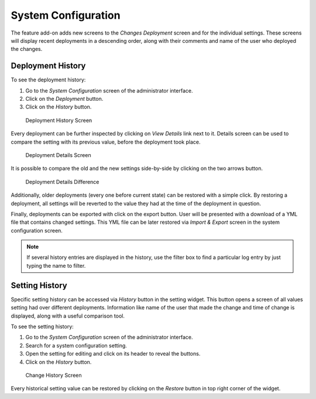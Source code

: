 System Configuration
====================

The feature add-on adds new screens to the *Changes Deployment* screen and for the individual settings. These screens will display recent deployments in a descending order, along with their comments and name of the user who deployed the changes.


Deployment History
------------------

To see the deployment history:

1. Go to the *System Configuration* screen of the administrator interface.
2. Click on the *Deployment* button.
3. Click on the *History* button.

.. figure:: images/deployment-history.png
   :alt: Deployment History Screen

   Deployment History Screen

Every deployment can be further inspected by clicking on *View Details* link next to it. Details screen can be used to compare the setting with its previous value, before the deployment took place.

.. figure:: images/deployment-details.png
   :alt: Deployment Details Screen

   Deployment Details Screen

It is possible to compare the old and the new settings side-by-side by clicking on the two arrows button.

.. figure:: images/deployment-details-difference.png
   :alt: Deployment Details Difference

   Deployment Details Difference

Additionally, older deployments (every one before current state) can be restored with a simple click. By restoring a deployment, all settings will be reverted to the value they had at the
time of the deployment in question.

Finally, deployments can be exported with click on the export button. User will be presented with a download of a YML file that contains changed settings. This YML file can be later restored via *Import & Export* screen in the system configuration screen.

.. note::

   If several history entries are displayed in the history, use the filter box to find a particular log entry by just typing the name to filter.


Setting History
---------------

Specific setting history can be accessed via *History* button in the setting widget. This button opens a screen of all values setting had over different deployments. Information like name of the user that made the change and time of change is displayed, along with a useful comparison tool.

To see the setting history:

1. Go to the *System Configuration*  screen of the administrator interface.
2. Search for a system configuration setting.
3. Open the setting for editing and click on its header to reveal the buttons.
4. Click on the *History* button.

.. figure:: images/change-history.png
   :alt: Change History Screen

   Change History Screen

Every historical setting value can be restored by clicking on the *Restore* button in top right corner of the widget.
